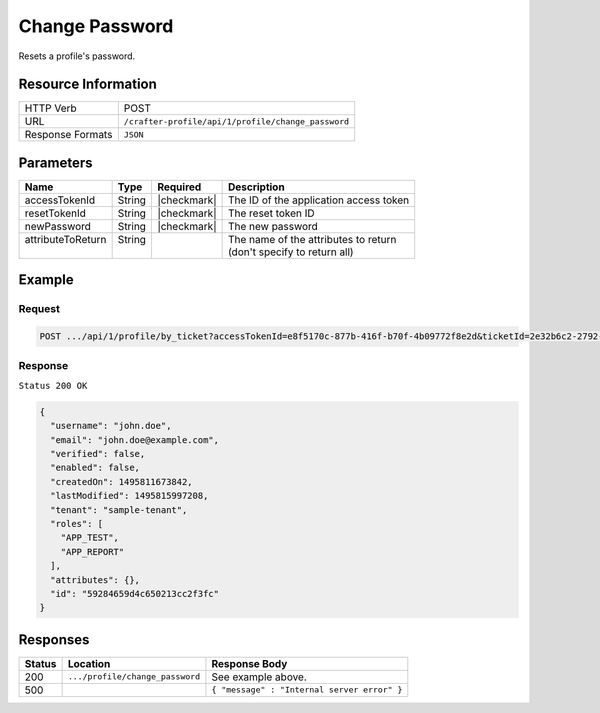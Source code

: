 .. .. include:: /includes/unicode-checkmark.rst

.. _crafter-profile-api-profile-change_password:

===============
Change Password
===============

Resets a profile's password.

--------------------
Resource Information
--------------------

+----------------------------+-------------------------------------------------------------------+
|| HTTP Verb                 || POST                                                             |
+----------------------------+-------------------------------------------------------------------+
|| URL                       || ``/crafter-profile/api/1/profile/change_password``               |
+----------------------------+-------------------------------------------------------------------+
|| Response Formats          || ``JSON``                                                         |
+----------------------------+-------------------------------------------------------------------+

----------
Parameters
----------

+-------------------+-------------+---------------+----------------------------------------------+
|| Name             || Type       || Required     || Description                                 |
+===================+=============+===============+==============================================+
|| accessTokenId    || String     || |checkmark|  || The ID of the application access token      |
+-------------------+-------------+---------------+----------------------------------------------+
|| resetTokenId     || String     || |checkmark|  || The reset token ID                          |
+-------------------+-------------+---------------+----------------------------------------------+
|| newPassword      || String     || |checkmark|  || The new password                            |
+-------------------+-------------+---------------+----------------------------------------------+
|| attributeToReturn|| String     ||              || The name of the attributes to return        |
||                  ||            ||              || (don't specify to return all)               |
+-------------------+-------------+---------------+----------------------------------------------+

-------
Example
-------

^^^^^^^
Request
^^^^^^^

.. code-block:: none

  POST .../api/1/profile/by_ticket?accessTokenId=e8f5170c-877b-416f-b70f-4b09772f8e2d&ticketId=2e32b6c2-2792-40cd-847d-6478ce56779e

^^^^^^^^
Response
^^^^^^^^

``Status 200 OK``

.. code-block:: json

  {
    "username": "john.doe",
    "email": "john.doe@example.com",
    "verified": false,
    "enabled": false,
    "createdOn": 1495811673842,
    "lastModified": 1495815997208,
    "tenant": "sample-tenant",
    "roles": [
      "APP_TEST",
      "APP_REPORT"
    ],
    "attributes": {},
    "id": "59284659d4c650213cc2f3fc"
  }

---------
Responses
---------

+---------+---------------------------------+----------------------------------------------------+
|| Status || Location                       || Response Body                                     |
+=========+=================================+====================================================+
|| 200    || ``.../profile/change_password``|| See example above.                                |
+---------+---------------------------------+----------------------------------------------------+
|| 500    ||                                || ``{ "message" : "Internal server error" }``       |
+---------+---------------------------------+----------------------------------------------------+
